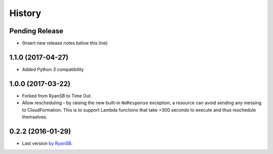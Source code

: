 =======
History
=======

Pending Release
---------------

* (Insert new release notes below this line)

1.1.0 (2017-04-27)
------------------

* Added Python 3 compatibility

1.0.0 (2017-03-22)
------------------

* Forked from RyanSB to Time Out.
* Allow rescheduling - by raising the new built-in ``NoResponse`` exception, a
  resource can avoid sending any messing to CloudFormation. This is to support
  Lambda functions that take >300 seconds to execute and thus reschedule
  themselves.

0.2.2 (2016-01-29)
------------------

* Last version `by RyanSB <https://github.com/ryansb/cfn-wrapper-python>`_.
